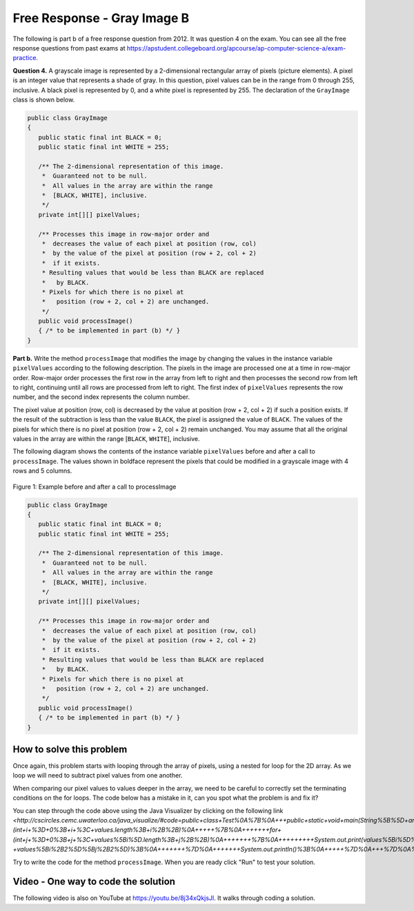 .. qnum::
   :prefix: 9-11-
   :start: 1

Free Response - Gray Image B
-------------------------------

..	index::
	single: gray image
    single: free response
    
The following is part b of a free response question from 2012.  It was question 4 on the exam.  You can see all the free response questions from past exams at https://apstudent.collegeboard.org/apcourse/ap-computer-science-a/exam-practice.  

**Question 4.**  A grayscale image is represented by a 2-dimensional rectangular array of pixels (picture elements). A pixel is an integer value that represents a shade of gray. In this question, pixel values can be in the range from 0 through 255, inclusive. A black pixel is represented by 0, and a white pixel is represented by 255. The declaration of the ``GrayImage`` class is shown below.

.. code-block:: java 

   public class GrayImage
   {
      public static final int BLACK = 0;
      public static final int WHITE = 255;

      /** The 2-dimensional representation of this image. 
       *  Guaranteed not to be null.
       *  All values in the array are within the range 
       *  [BLACK, WHITE], inclusive.
       */
      private int[][] pixelValues;

      /** Processes this image in row-major order and 
       *  decreases the value of each pixel at position (row, col) 
       *  by the value of the pixel at position (row + 2, col + 2) 
       *  if it exists.
       * Resulting values that would be less than BLACK are replaced 
       *   by BLACK.
       * Pixels for which there is no pixel at 
       *   position (row + 2, col + 2) are unchanged.
       */
      public void processImage() 
      { /* to be implemented in part (b) */ }  
   }

**Part b.**  Write the method ``processImage`` that modifies the image by changing the values in the instance variable ``pixelValues`` according to the following description. The pixels in the image are processed one at a time in row-major order. Row-major order processes the first row in the array from left to right and then processes the second row from left to right, continuing until all rows are processed from left to right. The first index of ``pixelValues`` represents the row number, and the second index represents the column number.

The pixel value at position (row, col) is decreased by the value at position (row + 2, col + 2) if such a position exists. If the result of the subtraction is less than the value ``BLACK``, the pixel is assigned the value of ``BLACK``. The values of the pixels for which there is no pixel at position (row + 2, col + 2) remain unchanged. You may assume that all the original values in the array are within the range [``BLACK``, ``WHITE``], inclusive.

The following diagram shows the contents of the instance variable ``pixelValues`` before and after a call
to ``processImage``. The values shown in boldface represent the pixels that could be modified in a
grayscale image with 4 rows and 5 columns.

.. figure:: Figures/grayImageB.png
    :width: 600px
    :align: center
    :figclass: align-center

    Figure 1: Example before and after a call to processImage

.. code-block:: java 
   
   public class GrayImage
   {
      public static final int BLACK = 0;
      public static final int WHITE = 255;

      /** The 2-dimensional representation of this image. 
       *  Guaranteed not to be null.
       *  All values in the array are within the range 
       *  [BLACK, WHITE], inclusive.
       */
      private int[][] pixelValues;

      /** Processes this image in row-major order and 
       *  decreases the value of each pixel at position (row, col) 
       *  by the value of the pixel at position (row + 2, col + 2) 
       *  if it exists.
       * Resulting values that would be less than BLACK are replaced 
       *   by BLACK.
       * Pixels for which there is no pixel at 
       *   position (row + 2, col + 2) are unchanged.
       */
      public void processImage() 
      { /* to be implemented in part (b) */ }  
   }
    
How to solve this problem
===========================

Once again, this problem starts with looping through the array of pixels, using a nested for loop for the 2D array. As we loop we will need to subtract pixel values from one another.

.. mchoice:: frgib_1
   :answer_a: result = int1 - int2;
   :answer_b: int1 -= int2;
   :answer_c: int1.subtract(int2);
   :correct: b
   :feedback_a: While the syntax here is correct, there's an even simpler way to execute subtraction that doesn't create a new variable.
   :feedback_b: The "-=" syntax correct subtracts int2 from int1, without creating an additional variable, which is ideal in our solution for this problem.
   :feedback_c: Because the pixels are of primitive type "int,"  there is not subtract() method which can be executed in this case.

   Which is the simplest way to subtract one integer value from another integer value?


When comparing our pixel values to values deeper in the array, we need to be careful to correctly set the terminating conditions on the for loops. The code below has a mistake in it, can you spot what the problem is and fix it?

.. activecode:: lcfrgib3
   :language: java
   
   public class Test
   {
      public static void main(String[] args)
      {
        int[][] values = { {9, 8, 7, 6, 5}, 
                          {7, 6, 5, 4, 3}, 
                          {4, 3, 2, 1, 0}, 
                          {4, 3, 2, 1, 0} };
        for (int i = 0; i < values.length; i++)
        {
          for (int j = i; j < values[i].length; j++)
          {
            System.out.print(values[i][j] - values[i+2][j+2]);
          }
          System.out.println();
        }
      }
   } 
   
You can step through the code above using the Java Visualizer by clicking on the following link `<http://cscircles.cemc.uwaterloo.ca/java_visualize/#code=public+class+Test%0A%7B%0A+++public+static+void+main(String%5B%5D+args)%0A+++%7B%0A+++++int%5B%5D%5B%5D+values+%3D+%7B%7B9,+8,+7,+6,+5%7D,%0A+++++++++++++++++++++++%7B7,+6,+5,+4,+3%7D,%0A+++++++++++++++++++++++%7B4,+3,+2,+1,+0%7D,%0A+++++++++++++++++++++++%7B4,+3,+2,+1,+0%7D%7D%3B%0A+++++for+(int+i+%3D+0%3B+i+%3C+values.length%3B+i%2B%2B)%0A+++++%7B%0A+++++++for+(int+j+%3D+0%3B+j+%3C+values%5Bi%5D.length%3B+j%2B%2B)%0A+++++++%7B%0A+++++++++System.out.print(values%5Bi%5D%5Bj%5D+-+values%5Bi%2B2%5D%5Bj%2B2%5D)%3B%0A+++++++%7D%0A+++++++System.out.println()%3B%0A+++++%7D%0A+++%7D%0A%7D&mode=display&curInstr=6>_`.
   
Try to write the code for the method ``processImage``. When you are ready click "Run" to test your solution.   
   
.. activecode:: lcfrgib4
   :language: java
   
   public class GrayImage
   {
      public static final int BLACK = 0;
      public static final int WHITE = 255;

      /** The 2-dimensional representation of this image. 
       *  Guaranteed not to be null.
       *  All values in the array are within the range 
       *  [BLACK, WHITE], inclusive.
       */
      private int[][] pixelValues;
      
      /** constructor that takes a 2D array */
      public GrayImage(int[][] theArray)
      {
         pixelValues = theArray;
      }

      /** Processes this image in row-major order and 
       *  decreases the value of each pixel at position (row, col) 
       *  by the value of the pixel at position (row + 2, col + 2) 
       *  if it exists.
       * Resulting values that would be less than BLACK are replaced 
       *   by BLACK.
       * Pixels for which there is no pixel at 
       *   position (row + 2, col + 2) are unchanged.
       */
      public void processImage() 
      {
        
      }

      public void printValues()
      {
        for (int r = 0; r < pixelValues.length; r++)
        {
          for (int c = 0; c < pixelValues[0].length; c++)
          {
            System.out.print(pixelValues[r][c] + ", ");
          }
          System.out.println();
        }
      }

      /** main for testing */
      public static void main (String[] args)
      {
        int[][] values = { {221, 184, 178, 84, 135}, 
                          {84, 255, 255, 130, 84}, 
                          {78, 255, 0, 0, 78}, 
                          {84, 130, 255, 130, 84} };
        GrayImage image = new GrayImage(values);
        image.printValues();
        image.processImage();
        System.out.println("after process image");
        image.printValues(); 
      }
   }
    
Video - One way to code the solution
=====================================

.. the video is 2012Q4B2.mov  

The following video is also on YouTube at https://youtu.be/8j34xQkjsJI.  It walks through coding a solution.

.. youtube:: 8j34xQkjsJI
    :width: 800
    :align: center


